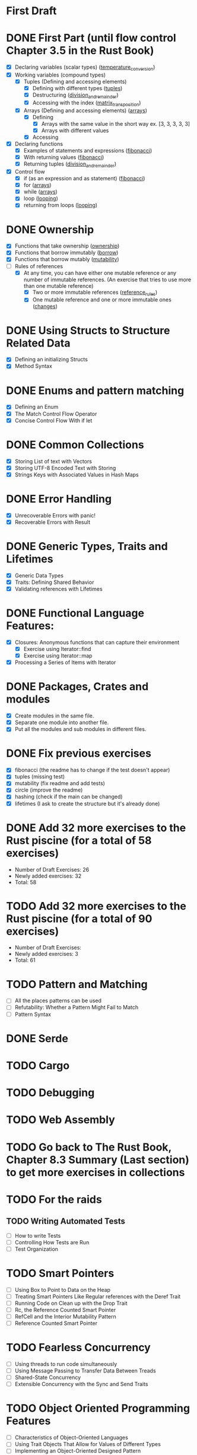 * First Draft
* DONE First Part (until flow control Chapter 3.5 in the Rust Book)
  - [X] Declaring variables (scalar types) ([[file:temperature_conv/src/main.rs][temperature_conversion]])
  - [X] Working variables (compound types)
    - [X] Tuples (Defining and accessing elements)
      - [X] Defining with different types ([[file:tuples/src/main.rs][tuples]])
      - [X] Destructuring ([[file:division_and_remainder/src/main.rs][division_and_remainder]])
      - [X] Accessing with the index ([[file:matrix_transposition/src/main.rs][matrix_transposition]])
    - [X] Arrays (Defining and accessing elements) ([[file:arrays/src/main.rs][arrays]])
      - [X] Defining
        - [X] Arrays with the same value in the short way ex. [3, 3, 3, 3, 3]
        - [X] Arrays with different values
      - [X] Accessing
  - [X] Declaring functions
    - [X] Examples of statements and expressions ([[file:fibonacci/src/main.rs][fibonacci]])
    - [X] With returning values ([[file:fibonacci/src/main.rs][fibonacci]])
    - [X] Returning tuples ([[file:division_and_remainder/src/main.rs][division_and_remainder]])
  - [X] Control flow
    - [X] if (as an expression and as statement) ([[file:fibonacci/src/main.rs][fibonacci]])
    - [X] for ([[file:arrays/src/main.rs][arrays]])
    - [X] while ([[file:arrays/src/main.rs][arrays]])
    - [X] loop ([[file:looping/src/main.rs][looping]])
    - [X] returning from loops ([[file:looping/src/main.rs][looping]])
* DONE Ownership
  SCHEDULED: <2020-06-10 Wed>
  - [X] Functions that take ownership ([[file:ownership/src/main.rs][ownership]])
  - [X] Functions that borrow immutably ([[file:borrow/src/main.rs][borrow]])
  - [X] Functions that borrow mutably ([[file:mutability/src/main.rs][mutability]])
  - [-] Rules of references
    - [X] At any time, you can have either one mutable reference or any number of immutable references. (An exercise that tries to use more than one mutable reference)
      - [X] Two or more immutable references ([[file:reference_rules/src/main.rs][reference_rules]])
      - [X] One mutable reference and one or more immutable ones ([[file:changes/src/main.rs][changes]])
* DONE Using Structs to Structure Related Data
  SCHEDULED: <2020-06-12 Fri>
  - [X] Defining an initializing Structs
  - [X] Method Syntax
* DONE Enums and pattern matching
  SCHEDULED: <2020-06-16 Tue>
  - [X] Defining an Enum
  - [X] The Match Control Flow Operator
  - [X] Concise Control Flow With if let
* DONE Common Collections
  SCHEDULED: <2020-06-18 Thu>
  - [X] Storing List of text with Vectors
  - [X] Storing UTF-8 Encoded Text with Storing
  - [X] Strings Keys with Associated Values in Hash Maps
* DONE Error Handling
  SCHEDULED: <2020-06-23 Tue>
  - [X] Unrecoverable Errors with panic!
  - [X] Recoverable Errors with Result
* DONE Generic Types, Traits and Lifetimes
  SCHEDULED: <2020-06-25 Thu>
  - [X] Generic Data Types
  - [X] Traits: Defining Shared Behavior
  - [X] Validating references with Lifetimes
* DONE Functional Language Features:
  SCHEDULED: <2020-07-09 Thu>
  - [X] Closures: Anonymous functions that can capture their environment
	- [X] Exercise using Iterator::find
	- [X] Exercise using Iterator::map
  - [X] Processing a Series of Items with Iterator
* DONE Packages, Crates and modules
  SCHEDULED: <2020-08-05 Wed>
   - [X] Create modules in the same file.
   - [X] Separate one module into another file.
   - [X] Put all the modules and sub modules in different files.
* DONE Fix previous exercises
  SCHEDULED: <2020-08-17 Mon>
  - [X] fibonacci (the readme has to change if the test doesn't appear)
  - [X] tuples (missing test)
  - [X] mutability (fix readme and add tests)
  - [X] circle (improve the readme)
  - [X] hashing (check if the main can be changed)
  - [X] lifetimes (I ask to create the structure but it's already done)
* DONE Add 32 more exercises to the Rust piscine (for a total of 58 exercises)
  SCHEDULED: <2020-08-21 Fri>
  - Number of Draft Exercises: 26
  - Newly added exercises: 32
  - Total: 58
* TODO Add 32 more exercises to the Rust piscine (for a total of 90 exercises)
  SCHEDULED: <2020-08-28 Fri>
  - Number of Draft Exercises: 
  - Newly added exercises: 3
  - Total: 61
* TODO Pattern and Matching
  - [ ] All the places patterns can be used
  - [ ] Refutability: Whether a Pattern Might Fail to Match
  - [ ] Pattern Syntax
* DONE Serde
* TODO Cargo
* TODO Debugging
* TODO Web Assembly
* TODO Go back to The Rust Book, Chapter 8.3 Summary (Last section) to get more exercises in collections
* TODO For the raids
** TODO Writing Automated Tests
   - [ ] How to write Tests 
   - [ ] Controlling How Tests are Run
   - [ ] Test Organization
* TODO Smart Pointers
  - [ ] Using Box to Point to Data on the Heap
  - [ ] Treating Smart Pointers Like Regular references with the Deref Trait
  - [ ] Running Code on Clean up with the Drop Trait
  - [ ] Rc, the Reference Counted Smart Pointer
  - [ ] RefCell and the Interior Mutability Pattern
  - [ ] Reference Counted Smart Pointer
* TODO Fearless Concurrency
  - [ ] Using threads to run code simultaneously
  - [ ] Using Message Passing to Transfer Data Between Treads
  - [ ] Shared-State Concurrency
  - [ ] Extensible Concurrency with the Sync and Send Traits
* TODO Object Oriented Programming Features
  - [ ] Characteristics of Object-Oriented Languages
  - [ ] Using Trait Objects That Allow for Values of Different Types
  - [ ] Implementing an Object-Oriented Designed Pattern
* TODO Advance Features
  - [ ] Unsafe Rust
  - [ ] Advance Trait
  - [ ] Advance Types
  - [ ] Advanced Functions and Closures
  - [ ] Macros
